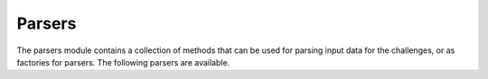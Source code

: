 Parsers
=======

The parsers module contains a collection of methods that can be used for parsing input 
data for the challenges, or as factories for parsers. The following parsers are 
available.

.. function:: parse_string(data: str)
    
    Parses the given string by splitting by newline characters and returning the first
    string.

    Example 1: Parsed result would be ``santa``::

        santa
        clause
    
    Example 2: Parsed result would be ``sleigh``::

        sleigh

    :param data: The data read from the input.txt file
    :type data: str

    :return: The data parsed into a single string.
    :rtype: str
